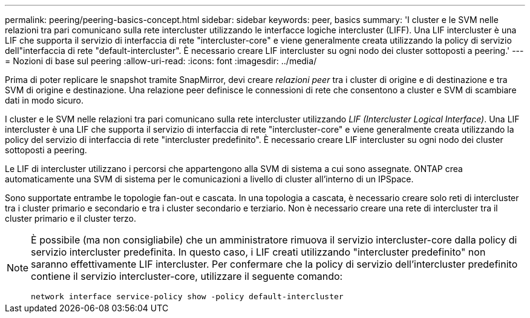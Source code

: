 ---
permalink: peering/peering-basics-concept.html 
sidebar: sidebar 
keywords: peer, basics 
summary: 'I cluster e le SVM nelle relazioni tra pari comunicano sulla rete intercluster utilizzando le interfacce logiche intercluster (LIFF). Una LIF intercluster è una LIF che supporta il servizio di interfaccia di rete "intercluster-core" e viene generalmente creata utilizzando la policy di servizio dell"interfaccia di rete "default-intercluster". È necessario creare LIF intercluster su ogni nodo dei cluster sottoposti a peering.' 
---
= Nozioni di base sul peering
:allow-uri-read: 
:icons: font
:imagesdir: ../media/


[role="lead"]
Prima di poter replicare le snapshot tramite SnapMirror, devi creare _relazioni peer_ tra i cluster di origine e di destinazione e tra SVM di origine e destinazione. Una relazione peer definisce le connessioni di rete che consentono a cluster e SVM di scambiare dati in modo sicuro.

I cluster e le SVM nelle relazioni tra pari comunicano sulla rete intercluster utilizzando _LIF (Intercluster Logical Interface)_. Una LIF intercluster è una LIF che supporta il servizio di interfaccia di rete "intercluster-core" e viene generalmente creata utilizzando la policy del servizio di interfaccia di rete "intercluster predefinito". È necessario creare LIF intercluster su ogni nodo dei cluster sottoposti a peering.

Le LIF di intercluster utilizzano i percorsi che appartengono alla SVM di sistema a cui sono assegnate. ONTAP crea automaticamente una SVM di sistema per le comunicazioni a livello di cluster all'interno di un IPSpace.

Sono supportate entrambe le topologie fan-out e cascata. In una topologia a cascata, è necessario creare solo reti di intercluster tra i cluster primario e secondario e tra i cluster secondario e terziario. Non è necessario creare una rete di intercluster tra il cluster primario e il cluster terzo.

[NOTE]
====
È possibile (ma non consigliabile) che un amministratore rimuova il servizio intercluster-core dalla policy di servizio intercluster predefinita. In questo caso, i LIF creati utilizzando "intercluster predefinito" non saranno effettivamente LIF intercluster. Per confermare che la policy di servizio dell'intercluster predefinito contiene il servizio intercluster-core, utilizzare il seguente comando:

`network interface service-policy show -policy default-intercluster`

====